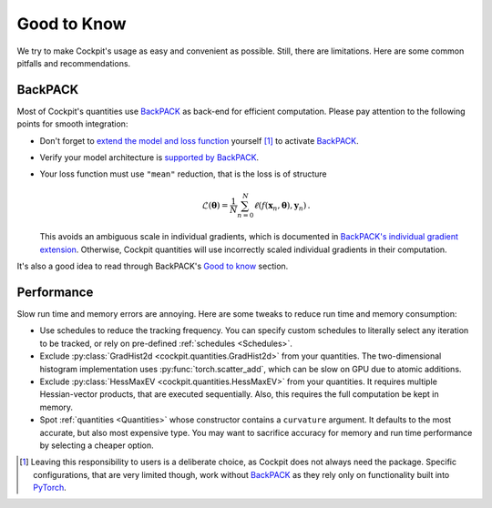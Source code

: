 ============
Good to Know
============

We try to make Cockpit's usage as easy and convenient as possible. Still, there
are limitations. Here are some common pitfalls and recommendations.

BackPACK
########

Most of Cockpit's quantities use BackPACK_ as back-end for efficient
computation. Please pay attention to the following points for smooth
integration:

- Don't forget to `extend the model and loss function
  <https://docs.backpack.pt/en/master/main-api.html#extending-the-model-and-loss-function>`_
  yourself [1]_ to activate BackPACK_.

- Verify your model architecture is `supported by BackPACK
  <https://docs.backpack.pt/en/master/supported-layers.html>`_.

- Your loss function must use ``"mean"`` reduction, that is the loss is of structure

  .. math::

    \mathcal{L}(\mathbf{\theta}) = \frac{1}{N} \sum_{n=0}^{N}
    \ell(f(\mathbf{x}_n, \mathbf{\theta}), \mathbf{y}_n)\,.

  This avoids an ambiguous scale in individual gradients, which is documented in
  `BackPACK's individual gradient extension
  <https://docs.backpack.pt/en/master/extensions.html#backpack.extensions.BatchGrad>`_.
  Otherwise, Cockpit quantities will use incorrectly scaled individual gradients
  in their computation.

It's also a good idea to read through BackPACK's `Good to know
<https://docs.backpack.pt/en/master/good-to-know.html>`_ section.

Performance
###########

Slow run time and memory errors are annoying. Here are some tweaks to reduce run
time and memory consumption:

- Use schedules to reduce the tracking frequency. You can specify custom
  schedules to literally select any iteration to be tracked, or rely on
  pre-defined :ref:`schedules <Schedules>`.

- Exclude :py:class:`GradHist2d <cockpit.quantities.GradHist2d>` from your quantities. The
  two-dimensional histogram implementation uses :py:func:`torch.scatter_add`,
  which can be slow on GPU due to atomic additions.

- Exclude :py:class:`HessMaxEV <cockpit.quantities.HessMaxEV>` from your quantities. It
  requires multiple Hessian-vector products, that are executed sequentially.
  Also, this requires the full computation be kept in memory.

- Spot :ref:`quantities <Quantities>` whose constructor contains a ``curvature``
  argument. It defaults to the most accurate, but also most expensive type. You
  may want to sacrifice accuracy for memory and run time performance by
  selecting a cheaper option.


.. [1] Leaving this responsibility to users is a deliberate choice, as Cockpit
  does not always need the package. Specific configurations, that are very
  limited though, work without BackPACK_ as they rely only on functionality
  built into PyTorch_.

.. _BackPACK: https://backpack.pt/
.. _PyTorch: https://pytorch.org/
